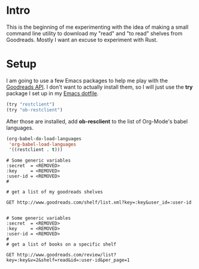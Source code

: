 * Intro
  This is the beginning of me experimenting with the idea of making a
  small command line utility to download my "read" and "to read" shelves
  from Goodreads. Mostly I want an excuse to experiment with Rust.
* Setup
  I am going to use a few Emacs packages to help me play with the
  [[https://www.goodreads.com/api/][Goodreads API]]. I don't want to actually install them, so I will just
  use the *try* package I set up in my [[https://github.com/astronaut-wannabe/dotfiles/blob/master/emacs/.emacs.d/emacs.org#out-of-the-box-packages][Emacs dotfile]].

  #+BEGIN_SRC emacs-lisp
    (try "restclient")
    (try "ob-restclient")
  #+END_SRC

  After those are installed, add *ob-resclient* to the list of
  Org-Mode's babel languages.
  #+BEGIN_SRC emacs-lisp
    (org-babel-do-load-languages
     'org-babel-load-languages
     '((restclient . t)))
  #+END_SRC

#+BEGIN_SRC restclient
  # Some generic variables
  :secret  = <REMOVED>
  :key     = <REMOVED>
  :user-id = <REMOVED>
  #

  # get a list of my goodreads shelves

  GET http://www.goodreads.com/shelf/list.xml?key=:key&user_id=:user-id

#+END_SRC

#+RESULTS:
#+BEGIN_SRC nxml
<?xml version="1.0" encoding="UTF-8"?>
<GoodreadsResponse>
  <Request>
    <authentication>true</authentication>
    <key>
      <![CDATA[<REMOVED>]]>
    </key>
    <method>
      <![CDATA[shelf_list]]>
    </method>
  </Request>
  <shelves start="1" end="3" total="3">
    <user_shelf>
      <id type="integer">78562640</id>
      <name>read</name>
      <book_count type="integer">189</book_count>
      <exclusive_flag type="boolean">true</exclusive_flag>
      <description nil="true"/>
      <sort nil="true"/>
      <order nil="true"/>
      <per_page type="integer" nil="true"/>
      <display_fields>
      </display_fields>
      <featured type="boolean">true</featured>
      <recommend_for type="boolean">false</recommend_for>
      <sticky type="boolean" nil="true"/>
    </user_shelf>

    <user_shelf>
      <id type="integer">78562639</id>
      <name>currently-reading</name>
      <book_count type="integer">0</book_count>
      <exclusive_flag type="boolean">true</exclusive_flag>
      <description nil="true"/>
      <sort nil="true"/>
      <order nil="true"/>
      <per_page type="integer" nil="true"/>
      <display_fields>
      </display_fields>
      <featured type="boolean">false</featured>
      <recommend_for type="boolean">false</recommend_for>
      <sticky type="boolean" nil="true"/>
    </user_shelf>

    <user_shelf>
      <id type="integer">78562638</id>
      <name>to-read</name>
      <book_count type="integer">389</book_count>
      <exclusive_flag type="boolean">true</exclusive_flag>
      <description nil="true"/>
      <sort nil="true"/>
      <order>a</order>
      <per_page type="integer" nil="true"/>
      <display_fields>
      </display_fields>
      <featured type="boolean">false</featured>
      <recommend_for type="boolean">true</recommend_for>
      <sticky type="boolean" nil="true"/>
    </user_shelf>

  </shelves>
</GoodreadsResponse>
#+END_SRC

#+BEGIN_SRC restclient
  # Some generic variables
  :secret  = <REMOVED>
  :key     = <REMOVED>
  :user-id = <REMOVED>
  #
  # get a list of books on a specific shelf

  GET http://www.goodreads.com/review/list?key=:key&v=2&shelf=read&id=:user-id&per_page=1
#+END_SRC

#+RESULTS:
#+BEGIN_SRC nxml
<?xml version="1.0" encoding="UTF-8"?>
<GoodreadsResponse>
  <Request>
    <authentication>true</authentication>
    <key>
      <![CDATA[<REMOVED>]]>
    </key>
    <method>
      <![CDATA[review_list]]>
    </method>
  </Request>
  <reviews start="1" end="1" total="189">
    <review>
      <id>17132494435</id>
      <book>
        <id type="integer">25904473</id>
        <isbn>1455562726</isbn>
        <isbn13>9781455562725</isbn13>
        <text_reviews_count type="integer">234</text_reviews_count>
        <title>So Sad Today</title>
        <image_url>http://d.gr-assets.com/books/1453682857m/25904473.jpg</image_url>
        <small_image_url>http://d.gr-assets.com/books/1453682857s/25904473.jpg</small_image_url>
        <large_image_url/>
        <link>http://www.goodreads.com/book/show/25904473-so-sad-today</link>
        <num_pages>206</num_pages>
        <format>Paperback</format>
        <edition_information/>
        <publisher>Grand Central Publishing</publisher>
        <publication_day>15</publication_day>
        <publication_year>2016</publication_year>
        <publication_month>3</publication_month>
        <average_rating>3.93</average_rating>
        <ratings_count>1582</ratings_count>
        <description>Melissa Broder always struggled with anxiety. In the fall of 2012, she went through a harrowing cycle of panic attacks and dread that wouldn't abate for months. So she began @sosadtoday, an anonymous Twitter feed that allowed her to express her darkest feelings, and which quickly gained a dedicated following. In SO SAD TODAY, Broder delves deeper into the existential themes she explores on Twitter, grappling with sex, death, love low self-esteem, addiction, and the drama of waiting for the universe to text you back. With insights as sharp as her humor, Broder explores--in prose that is both ballsy and beautiful, aggressively colloquial and achingly poetic--questions most of us are afraid to even acknowledge, let alone answer, in order to discover what it really means to be a person in this modern world.&lt;br&gt;</description>
        <authors>
          <author>
            <id>3192838</id>
            <name>Melissa Broder</name>
            <role>
            </role>
            <image_url nophoto='false'>
              <![CDATA[http://d.gr-assets.com/authors/1328818179p5/3192838.jpg]]>
            </image_url>
            <small_image_url nophoto='false'>
              <![CDATA[http://d.gr-assets.com/authors/1328818179p2/3192838.jpg]]>
            </small_image_url>
            <link>
              <![CDATA[http://www.goodreads.com/author/show/3192838.Melissa_Broder]]>
            </link>
            <average_rating>3.95</average_rating>
            <ratings_count>2102</ratings_count>
            <text_reviews_count>351</text_reviews_count>
          </author>
        </authors>
        <published>2016</published>
      </book>


      <rating>5</rating>
      <votes>0</votes>
      <spoiler_flag>false</spoiler_flag>
      <spoilers_state>none</spoilers_state>
      

      <shelves>
        <shelf name="read" exclusive="true" />

      </shelves>
      <recommended_for>
      </recommended_for>
      <recommended_by>
      </recommended_by>
      <started_at>
      </started_at>
      <read_at>data</read_at>
      <date_added>date</date_added>
      <date_updated>date</date_updated>
      <read_count>
      </read_count>
      <body>
      </body>
      <comments_count>0</comments_count>
      <url>
        <![CDATA[http://www.goodreads.com/review/show/1713649445]]>
      </url>
      <link>
        <![CDATA[http://www.goodreads.com/review/show/1713649445]]>
      </link>
      <owned>0</owned>
    </review>

  </reviews>

</GoodreadsResponse>
#+END_SRC

